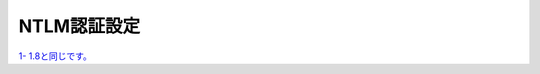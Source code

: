 NTLM認証設定
====================

`1- 1.8と同じです。 <https://f5j-sslo-ifilter.readthedocs.io/ja/latest/content1/module08/module08.html>`__ 